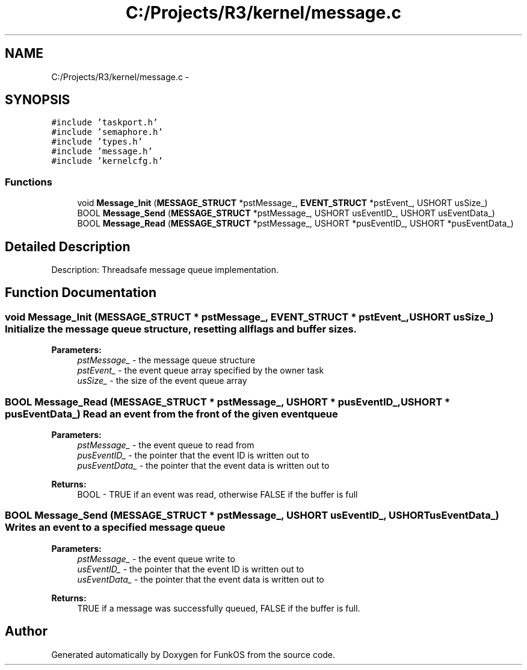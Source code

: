 .TH "C:/Projects/R3/kernel/message.c" 3 "20 Mar 2010" "Version R3" "FunkOS" \" -*- nroff -*-
.ad l
.nh
.SH NAME
C:/Projects/R3/kernel/message.c \- 
.SH SYNOPSIS
.br
.PP
\fC#include 'taskport.h'\fP
.br
\fC#include 'semaphore.h'\fP
.br
\fC#include 'types.h'\fP
.br
\fC#include 'message.h'\fP
.br
\fC#include 'kernelcfg.h'\fP
.br

.SS "Functions"

.in +1c
.ti -1c
.RI "void \fBMessage_Init\fP (\fBMESSAGE_STRUCT\fP *pstMessage_, \fBEVENT_STRUCT\fP *pstEvent_, USHORT usSize_)"
.br
.ti -1c
.RI "BOOL \fBMessage_Send\fP (\fBMESSAGE_STRUCT\fP *pstMessage_, USHORT usEventID_, USHORT usEventData_)"
.br
.ti -1c
.RI "BOOL \fBMessage_Read\fP (\fBMESSAGE_STRUCT\fP *pstMessage_, USHORT *pusEventID_, USHORT *pusEventData_)"
.br
.in -1c
.SH "Detailed Description"
.PP 
Description: Threadsafe message queue implementation. 
.SH "Function Documentation"
.PP 
.SS "void Message_Init (\fBMESSAGE_STRUCT\fP * pstMessage_, \fBEVENT_STRUCT\fP * pstEvent_, USHORT usSize_)"Initialize the message queue structure, resetting all flags and buffer sizes.
.PP
\fBParameters:\fP
.RS 4
\fIpstMessage_\fP - the message queue structure 
.br
\fIpstEvent_\fP - the event queue array specified by the owner task 
.br
\fIusSize_\fP - the size of the event queue array 
.RE
.PP

.SS "BOOL Message_Read (\fBMESSAGE_STRUCT\fP * pstMessage_, USHORT * pusEventID_, USHORT * pusEventData_)"Read an event from the front of the given event queue
.PP
\fBParameters:\fP
.RS 4
\fIpstMessage_\fP - the event queue to read from 
.br
\fIpusEventID_\fP - the pointer that the event ID is written out to 
.br
\fIpusEventData_\fP - the pointer that the event data is written out to 
.RE
.PP
\fBReturns:\fP
.RS 4
BOOL - TRUE if an event was read, otherwise FALSE if the buffer is full 
.RE
.PP

.SS "BOOL Message_Send (\fBMESSAGE_STRUCT\fP * pstMessage_, USHORT usEventID_, USHORT usEventData_)"Writes an event to a specified message queue
.PP
\fBParameters:\fP
.RS 4
\fIpstMessage_\fP - the event queue write to 
.br
\fIusEventID_\fP - the pointer that the event ID is written out to 
.br
\fIusEventData_\fP - the pointer that the event data is written out to 
.RE
.PP
\fBReturns:\fP
.RS 4
TRUE if a message was successfully queued, FALSE if the buffer is full. 
.RE
.PP

.SH "Author"
.PP 
Generated automatically by Doxygen for FunkOS from the source code.
